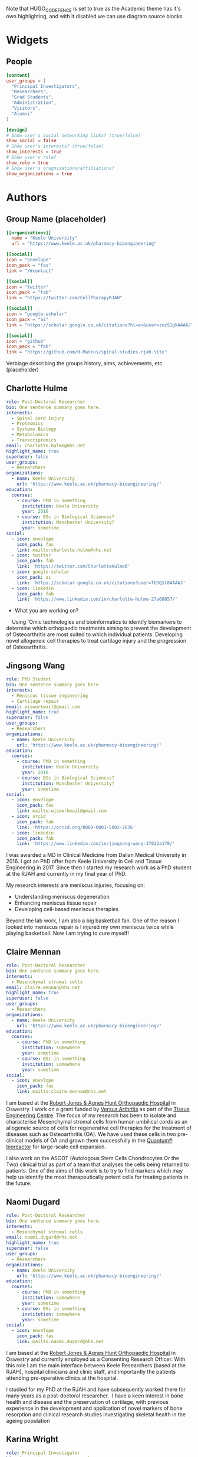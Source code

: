 #+CREATOR: Emacs 26.3 (Org mode 9.1.9 + ox-hugo)
#+HUGO_BASE_DIR: ../
#+HUGO_CODE_FENCE: true
#+hugo_weight: auto

Note that HUGO_CODE_FENCE is set to true as the Academic theme has it's own highlighting, and with it disabled we can use diagram source blocks

* Widgets
** People
:PROPERTIES:
:export_hugo_section: people
:EXPORT_FILE_NAME: people
:EXPORT_HUGO_CUSTOM_FRONT_MATTER: :widget people :headless true :active true :weight 20
:END:

#+begin_src toml :front_matter_extra t
[content]
user_groups = [
  "Principal Investigators",
  "Researchers",
  "Grad Students",
  "Administration",
  "Visitors",
  "Alumni"
]

[design]
# Show user's social networking links? (true/false)
show_social = false
# Show user's interests? (true/false)
show_interests = true
# Show user's role?
show_role = true
# Show user's oragnizations/affiliations?
show_organizations = true
#+end_src

* Authors
** Group Name (placeholder)
:PROPERTIES:
:EXPORT_HUGO_SECTION: authors/group
:EXPORT_FILE_NAME: index
:EXPORT_HUGO_CUSTOM_FRONT_MATTER: :superuser false :role "Solve OA? (placeholder)" :user_groups '(NA)
:END:

#+begin_src toml :front_matter_extra t
[[organizations]]
  name = "Keele University"
  url = "https://www.keele.ac.uk/pharmacy-bioengineering"

[[social]]
icon = "envelope"
icon_pack = "fas"
link = "/#contact"

[[social]]
icon = "twitter"
icon_pack = "fab"
link = "https://twitter.com/CellTherapyRJAH"

[[social]]
icon = "google-scholar"
icon_pack = "ai"
link = "https://scholar.google.co.uk/citations?hl=en&user=zozS1gkAAAAJ"

[[social]]
icon = "github"
icon_pack = "fab"
link = "https://github.com/H-Mateus/spinal-studies-rjah-site"
#+end_src

Verbiage describing the groups history, aims, achievements, etc (placeholder)
** Charlotte Hulme
:PROPERTIES:
:EXPORT_HUGO_SECTION: authors/charlotte_hulme
:EXPORT_FILE_NAME: _index
:EXPORT_AUTHOR: nil
:EXPORT_HUGO_FRONT_MATTER_FORMAT: yaml
:END:

#+begin_src yaml :front_matter_extra t
role: Post-Doctoral Researcher
bio: One sentence summary goes here.
interests:
  - Spinal cord injury
  - Proteomics
  - Systems Biology
  - Metabolomics
  - Transcriptomics
email: charlotte.hulme@nhs.net
highlight_name: true
superuser: false
user_groups:
  - Researchers
organizations:
  - name: Keele University
    url: 'https://www.keele.ac.uk/pharmacy-bioengineering/'
education:
  courses:
    - course: PhD in something
      institution: Keele University
      year: 2016
    - course: BSc in Biological Sciences?
      institution: Manchester University?
      year: sometime
social:
  - icon: envelope
    icon_pack: fas
    link: mailto:charlotte.hulme@nhs.net
  - icon: twitter
    icon_pack: fab
    link: 'https://twitter.com/CharlotteHulme6'
  - icon: google-scholar
    icon_pack: ai
    link: 'https://scholar.google.co.uk/citations?user=TU3Q1l8AAAAJ'
  - icon: linkedin
    icon_pack: fab
    link: 'https://www.linkedin.com/in/charlotte-hulme-27a08857/'
#+end_src

- What you are working on?
    Using 'Omic technologies and bioinformatics to identify biomarkers to determine which orthopaedic treatments aiming to prevent the development of Osteoarthritis are most suited to which individual patients. Developing novel allogeneic cell therapies to treat cartilage injury and the progression of Osteoarthritis.

** Jingsong Wang
:PROPERTIES:
:EXPORT_HUGO_SECTION: authors/jingsong_wang
:EXPORT_FILE_NAME: _index
:EXPORT_AUTHOR: nil
:EXPORT_HUGO_FRONT_MATTER_FORMAT: yaml
:END:

#+begin_src yaml :front_matter_extra t
role: PhD Student
bio: One sentence summary goes here.
interests:
  - Meniscus tissue engineering
  - Cartilage repair
email: wjsworkmail@gmail.com
highlight_name: true
superuser: false
user_groups:
  - Researchers
organizations:
  - name: Keele University
    url: 'https://www.keele.ac.uk/pharmacy-bioengineering/'
education:
  courses:
    - course: PhD in something
      institution: Keele University
      year: 2016
    - course: BSc in Biological Sciences?
      institution: Manchester University?
      year: sometime
social:
  - icon: envelope
    icon_pack: fas
    link: mailto:wjsworkmail@gmail.com
  - icon: orcid 
    icon_pack: fab
    link: 'https://orcid.org/0000-0001-5002-2636'
  - icon: linkedin
    icon_pack: fab
    link: 'https://www.linkedin.com/in/jingsong-wang-37822a178/'
#+end_src

I was awarded a MD in Clinical Medicine from Dalian Medical University in 2016.
I got an PhD offer from Keele University in Cell and Tissue Engineering in 2017.
Since then I started my research work as a PhD student at the RJAH and currently in my final year of PhD.

My research interests are meniscus injuries, focusing on:​
- Understanding meniscus degeneration​
- Enhancing meniscus tissue repair​
- Developing cell-based meniscus therapies

Beyond the lab work, I am also a big basketball fan.
One of the reason I looked into meniscus repair is I injured my own meniscus twice while playing basketball.
Now I am trying to cure myself!​

** Claire Mennan
:PROPERTIES:
:EXPORT_HUGO_SECTION: authors/claire_mennan
:EXPORT_FILE_NAME: _index
:EXPORT_AUTHOR: nil
:EXPORT_HUGO_FRONT_MATTER_FORMAT: yaml
:END:

#+begin_src yaml :front_matter_extra t
role: Post-Doctoral Researcher
bio: One sentence summary goes here.
interests:
  - Mesenchymal stromal cells
email: claire.mennan@nhs.net
highlight_name: true
superuser: false
user_groups:
  - Researchers
organizations:
  - name: Keele University
    url: 'https://www.keele.ac.uk/pharmacy-bioengineering/'
education:
  courses:
    - course: PhD in something
      institution: somewhere
      year: sometime
    - course: BSc in something
      institution: somewhere
      year: sometime
social:
  - icon: envelope
    icon_pack: fas
    link: mailto:claire.mennan@nhs.net
#+end_src
I am based at the [[https://www.rjah.nhs.uk/][Robert Jones & Agnes Hunt Orthopaedic Hospital]] in Oswestry.  I work on a grant funded by [[https://www.versusarthritis.org/][Versus Arthritis]] as part of the [[http://arthritistissueengineering.org.uk][Tissue Engineering Centre]]. The focus of my research has been to isolate and characterise Mesenchymal stromal cells from human umbilical cords as an allogeneic source of cells for regenerative cell therapies for the treatment of diseases such as Osteoarthritis (OA).  We have used these cells in two pre-clinical models of OA and grown them successfully in the [[https://www.terumobct.com/quantum][Quantum® bioreactor]] for large-scale cell expansion.

I also work on the ASCOT (Autologous Stem Cells Chondrocytes Or the Two) clinical trial as part of a team that analyses the cells being returned to patients.  One of the aims of this work is to try to find markers which may help us identify the most therapeutically potent cells for treating patients in the future.

** Naomi Dugard
:PROPERTIES:
:EXPORT_HUGO_SECTION: authors/naomi_dugard
:EXPORT_FILE_NAME: _index
:EXPORT_AUTHOR: nil
:EXPORT_HUGO_FRONT_MATTER_FORMAT: yaml
:END:

#+begin_src yaml :front_matter_extra t
role: Post-Doctoral Researcher
bio: One sentence summary goes here.
interests:
  - Mesenchymal stromal cells
email: naomi.dugard@nhs.net
highlight_name: true
superuser: false
user_groups:
  - Researchers
organizations:
  - name: Keele University
    url: 'https://www.keele.ac.uk/pharmacy-bioengineering/'
education:
  courses:
    - course: PhD in something
      institution: somewhere
      year: sometime
    - course: BSc in something
      institution: somewhere
      year: sometime
social:
  - icon: envelope
    icon_pack: fas
    link: mailto:naomi.dugard@nhs.net
#+end_src

I am based at the [[https://www.rjah.nhs.uk/][Robert Jones & Agnes Hunt Orthopaedic Hospital]] in Oswestry and currently employed as a Consenting Research Officer.
With this role I am the main interface between Keele Researchers (based at the RJAH), hospital clinicians and clinic staff, and importantly the patients attending pre-operative clinics at the hospital.

I studied for my PhD at the RJAH and have subsequently worked there for many years as a post-doctoral researcher.  I have a keen interest in bone health and disease and the preservation of cartilage, with previous experience in the development and application of novel markers of bone resorption and clinical research studies investigating skeletal health in the ageing population

** Karina Wright
:PROPERTIES:
:EXPORT_HUGO_SECTION: authors/karina_wright
:EXPORT_FILE_NAME: _index
:EXPORT_AUTHOR: nil
:EXPORT_HUGO_FRONT_MATTER_FORMAT: yaml
:END:

#+begin_src yaml :front_matter_extra t
role: Principal Investigator
bio: One sentence summary goes here.
interests:
  - Mesenchymal stromal cells
email: karina.wright1@nhs.net
highlight_name: true
superuser: false
user_groups:
  - Principal Investigators
organizations:
  - name: Keele University
    url: 'https://www.keele.ac.uk/pharmacy-bioengineering/'
education:
  courses:
    - course: PhD in something
      institution: somewhere
      year: sometime
    - course: BSc in something
      institution: somewhere
      year: sometime
social:
  - icon: envelope
    icon_pack: fas
    link: mailto:karina.wright1@nhs.net
#+end_src

- What you are working on
Identifying, qualifying and validating diagnostic, prognostic and predictive biomarkers for orthopaedic and spinal cord injured patients.
Assessing and optimising existing Advanced Therapy Medicinal Products (ATMPs) for the treatment of cartilage, bone and skin injury and degeneration. Developing and testing new ATMPs for the same conditions.

- Areas of interest/collaborations
Techniques employed include:
+ Proteomics, bioinformatics, biochemical single and multi-plex techniques and mathematical modelling (biomarker discovery and validation).
+ RNA sequencing, proteomics, flow cytometry, live cell imaging, up-scale manufacturing techniques utilising commercial bioreactors (current and future ATMP assessments and development).

** Oksana Kehoe
:PROPERTIES:
:EXPORT_HUGO_SECTION: authors/oksana_kehoe
:EXPORT_FILE_NAME: _index
:EXPORT_AUTHOR: nil
:EXPORT_HUGO_FRONT_MATTER_FORMAT: yaml
:END:

#+begin_src yaml :front_matter_extra t
role: Principal Investigator
bio: One sentence summary goes here.
interests:
  - Mesenchymal stromal cells
email: oksana.kehoe@nhs.net
highlight_name: true
superuser: false
user_groups:
  - Principal Investigators
organizations:
  - name: Keele University
    url: 'https://www.keele.ac.uk/pharmacy-bioengineering/'
education:
  courses:
    - course: PhD in something
      institution: somewhere
      year: sometime
    - course: BSc in something
      institution: somewhere
      year: sometime
social:
  - icon: envelope
    icon_pack: fas
    link: mailto:oksana.kehoe@nhs.net
#+end_src

The Rheumatology Research lab is based at the [[https://www.rjah.nhs.uk/][RJAH Orthopaedic Hospital]], Oswestry as part of the ISTM Regenerative Medicine theme. The combined clinical and research excellence in Oswestry has contributed extensively to the current knowledge of mechanisms and therapy treatments for arthritis.

*** Research:
The research within our laboratory is focused on understanding *mechanisms of rheumatoid arthritis progression and possible treatments* including mesenchymal stem cells (MSCs), mesenchymal stem cell conditioned medium and mesenchymal stem cell-derived extracellular vesicles. We also try to find out how stem cells can be “encouraged” to perform better in aging and in disease such as arthritis. In our research we use many approaches, from cell biology, to biochemistry, molecular biology and animal models. 
*** Current active projects
    1. *Mesenchymal stem cell-derived extracellular vesicles as therapeutic agents in arthritis*

       MSCs function predominantly through paracrine mechanisms, via growth factors, cytokines, chemokines and bioactive, membrane-bound extracellular vesicles (EVs) found in mesenchymal stem cell conditioned medium. We are pursuing simultaneous characterisation of EVs derived from human MSCs cultured in different conditions to determine the impact of culture conditions upon the molecular composition of EVs. We are using pre-clinical and clinical samples to test the anti-inflammatory and immunomodulatory properties of EVs.

    2. *Uncovering the role of heparan sulphate proteoglycans in extracellular vesicle biogenesis: potential tools for improved therapies*

       In collaboration with Dr Cathy Merry, Nottingham University we propose that EVs may be optimised for regenerative medicine therapies by controlling the cargo incorporated and efficiency of EV production, through manipulating EV biogenesis mechanisms. One such mechanism involves a family of proteoglycans called syndecans. Here we aim to develop a method of exosome optimisation through specific alterations to the syndecan structures on MSC surfaces.

    3. *The in vitro effect of syndecan-3 gene knockout on bone marrow derived mesenchymal stem cells’ properties*

       Inflammation is a central feature of rheumatoid arthritis that affects around 1% of the population and can result in disability and morbidity. The immunomodulatory effects of bone marrow derived mesenchymal stem cells has been widely studied and the recent observations that syndecan-3 (SDC3) is selectively pro-inflammatory in the joint led us to hypothesise that SDC3 might play an important role in MSCs biology. Syndecans are heparan sulphate proteoglycans expressed by endothelial cells of blood vessels and play a role in trafficking of inflammatory cells in an arthritis model.

** Sally Roberts
:PROPERTIES:
:EXPORT_HUGO_SECTION: authors/sally_roberts
:EXPORT_FILE_NAME: _index
:EXPORT_AUTHOR: nil
:EXPORT_HUGO_FRONT_MATTER_FORMAT: yaml
:END:

#+begin_src yaml :front_matter_extra t
role: Principal Investigator
bio: One sentence summary goes here.
interests:
  - Mesenchymal stromal cells
email: Sally.roberts4@nhs.net
highlight_name: true
superuser: false
user_groups:
  - Principal Investigators
organizations:
  - name: Keele University
    url: 'https://www.keele.ac.uk/pharmacy-bioengineering/'
education:
  courses:
    - course: PhD in something
      institution: somewhere
      year: sometime
    - course: BSc in something
      institution: somewhere
      year: sometime
social:
  - icon: envelope
    icon_pack: fas
    link: mailto:Sally.roberts4@nhs.net
#+end_src

- What you are working on?
I started work here doing my PhD on Articular Cartilage and its role in Osteoarthritis and have come full circle to mostly working on that again now! I currently spend most time working with people doing studies with others related to cell therapy for cartilage repair eg Autologous Chondrocyte Implantation and developing other approaches for the future.

- Areas of interest/collaborations
Previously worked extensively on the spine, intervertebral discs and back pain, particularly the basic science (cell biology, matrix components and organisation) of the disc in health and disease.

** Timothy Hopkins
:PROPERTIES:
:EXPORT_HUGO_SECTION: authors/timothy_hopkins
:EXPORT_FILE_NAME: _index
:EXPORT_AUTHOR: nil
:EXPORT_HUGO_FRONT_MATTER_FORMAT: yaml
:END:

#+begin_src yaml :front_matter_extra t
role: Post-Doctoral Researcher
bio: One sentence summary goes here.
interests:
  - Mesenchymal stromal cells
email: t.hopkins@keele.ac.uk
highlight_name: true
superuser: false
user_groups:
  - Researchers
organizations:
  - name: Keele University
    url: 'https://www.keele.ac.uk/pharmacy-bioengineering/'
education:
  courses:
    - course: PhD in something
      institution: somewhere
      year: sometime
    - course: BSc in something
      institution: somewhere
      year: sometime
social:
  - icon: envelope
    icon_pack: fas
    link: mailto:t.hopkins@keele.ac.uk
#+end_src

My research interests lie in the study, both in the laboratory and the clinic, of factors that affect the function of the knee over the lifetime of a patient.

In the laboratory I am investigating the effect of subchondral bone health on the health of the articular cartilage in the knee. This involves the isolation and characterisation of various primary cell types from the subchondral bone and cartilage of tissue donated following total knee replacement. Subsequently, the characterised populations are employed in a co-culture model to investigate the effect of subchondral bone cells from regions of the joint with and without pathological changes (visible macroscopically and using imaging modalities) on the extracellular matrix forming capabilities of the patient-matched chondrocytes.

Clinically, I am interested in the relationship between activity levels and knee function, and the part played by psychosocial factors in this relationship. We have carried out an initial analysis of activity, knee function and psychosocial data that was previously collected as part of an on-going cell therapy clinical trial. It was discovered that the relationship between activity levels and knee function varies between individuals, with some patients demonstrating a positive relationship, and others a negative one. Moreover, we found that some of this patient-to-patient variation can be explained by the patient’s positive and negative outlook scores. We are now in the process of applying for ethical approval to carry out a more robust study of these factors using wearable technology to provide an objective measure of activity levels.

** Mairead Hyland
:PROPERTIES:
:EXPORT_HUGO_SECTION: authors/mairead_hyland
:EXPORT_FILE_NAME: _index
:EXPORT_AUTHOR: nil
:EXPORT_HUGO_FRONT_MATTER_FORMAT: yaml
:END:

#+begin_src yaml :front_matter_extra t
role: PhD Student
bio: One sentence summary goes here.
interests:
  - Extracellular vesicles
  - Mesenchymal Stem Cells
  - Rheumatoid Arthritis
email: m.hyland@keele.ac.uk
highlight_name: true
superuser: false
user_groups:
  - Researchers
organizations:
  - name: Keele University
    url: 'https://www.keele.ac.uk/pharmacy-bioengineering/'
education:
  courses:
    - course: PhD in something
      institution: somewhere
      year: sometime
    - course: BSc in something
      institution: somewhere
      year: sometime
social:
  - icon: envelope
    icon_pack: fas
    link: mailto:m.hyland@keele.ac.uk
#+end_src

I am a 2nd year PhD student based at [[https://www.rjah.nhs.uk/][RJAH, Oswestry]].
My research involves studying the immunomodulatory potential of extracellular vesicles derived from umbilical cord mesenchymal stem cells.
My aim is to study the characteristics of these extracelullar vesicles and see if they have anti-inflammatory properties for the treatment of Rheumatoid Arthritis.

I am collaborating with some researchers from the University of Cardiff to analyse the cargo of my extracellular vesicles and their isolation.

** John Garcia
:PROPERTIES:
:EXPORT_HUGO_SECTION: authors/john_garcia
:EXPORT_FILE_NAME: _index
:EXPORT_AUTHOR: nil
:EXPORT_HUGO_FRONT_MATTER_FORMAT: yaml
:END:

#+begin_src yaml :front_matter_extra t
role: Post-Doctoral Researcher
bio: One sentence summary goes here.
interests:
  - Mesenchymal stromal cells
  - Osteoarthritis
  - Inflammation
  - Macrophages
  - Cartilage Repair 
email: john.garcia@nhs.net
highlight_name: true
superuser: false
user_groups:
  - Alumni
organizations:
  - name: NHS Blood and Transplant
    url: 'https://www.nhsbt.nhs.uk/'
education:
  courses:
    - course: PhD in Bioengineering
      institution: Keele University
      year: 2016
    - course: MSc in Tissue Engineering 
      institution: Keele University
      year: 2013
social:
  - icon: envelope
    icon_pack: fas
    link: mailto:john.garcia@nhs.net
  - icon: linkedin
    icon_pack: fab
    link: 'https://www.linkedin.com/in/john-garcia-594a1865/'
  - icon: twitter
    icon_pack: fab
    link: 'https://twitter.com/J_kgarcia'
#+end_src

My research is based at the [[https://www.rjah.nhs.uk/][Robert Jones and Agnes Hunt Orthopaedic Hospital in Oswestry]] and focused on understanding the role of inflammation in the pathophysiology of Osteoarthritis (OA).
This work is in an attempt to harness specific features of the immune system to help drive tissue regeneration in damaged human articular joints.

Special attention is given to macrophages due to their ability to switch between multiple phenotypes, one of which helps promote an anti-inflammatory and pro-regenerative microenvironment.
My other research interests include understanding the natural healing of articular cartilage and the large-scale production of cells for allogenic cartilage cell therapies.

** Rebecca Davies
:PROPERTIES:
:EXPORT_HUGO_SECTION: authors/rebecca_davies
:EXPORT_FILE_NAME: _index
:EXPORT_AUTHOR: nil
:EXPORT_HUGO_FRONT_MATTER_FORMAT: yaml
:END:

#+begin_src yaml :front_matter_extra t
role: PhD Student
bio: A PhD Student at Keele University, interested in MSC-derived extracellular vesicles.
interests:
  - Mesenchymal Stem Cells (MSCs)
  - Extracellular Vesicles (EVs)
  - Rheumatoid Arthritis
  - Inflammation
email: r.l.davies@keele.ac.uk
highlight_name: true
superuser: false
user_groups:
  - Researchers
organizations:
  - name: Keele University
    url: 'https://www.keele.ac.uk/pharmacy-bioengineering/'
education:
  courses:
    - course: PhD in Regenerative Medicine
      institution: Keele University
      year: 2018-2023
    - course: BSc in Biomedical Science
      institution: University of Sheffield
      year: 2014-2017
social:
  - icon: envelope
    icon_pack: fas
    link: mailto:r.l.davies@keele.ac.uk
  - icon: linkedin
    icon_pack: fab
    link: 'www.linkedin.com/in/rebecca-davies-17383a116'
#+end_src

I am a 2nd year PhD student in the Rheumatology Research department based at RJAH, Oswestry. My research centres around umbilical cord mesenchymal stem cell (UC-MSC) derived extracellular vesicles (EVs), with a particular focus on their anti-inflammatory properties. This work will comprise of three main research objectives: 
1.	The isolation and characterisation of UC-MSC EVs, to allow comparison between donors, to determine if MSC variability is reflected in their EV population, possibly contributing to minimal criteria for their clinical application.
2.	Development towards an allogeneic strategy of EV production by pooling UC-MSC donors, to explore their cellular properties and detect potential immunogenic responses.
3.	Achieve the large-scale production of allogeneic EVs from pooled UC-MSC donors, using the Quantum cell expansion system, and determine their therapeutic efficacy using T-cells isolated from patients with rheumatoid arthritis.
   
Previously, I graduated from the University of Sheffield after completing a BSc in Biomedical Science. Following this, I was accepted on to a DTC programme in Regenerative Medicine, allowing me to undertake research projects such as ‘the generation of a polymer brush of different lengths and densities to characterise the behaviour of SYSY-5Y cells’ and ‘the characterisation of collagen VI from osteoarthritic-sourced cartilage and the effect of its addition on chondrocytes’, which ultimately led me to my PhD project being undertaken today.

** Mike Williams
:PROPERTIES:
:EXPORT_HUGO_SECTION: authors/mike_williams
:EXPORT_FILE_NAME: _index
:EXPORT_AUTHOR: nil
:EXPORT_HUGO_FRONT_MATTER_FORMAT: yaml
:END:

#+begin_src yaml :front_matter_extra t
role: Data Analyst
bio: One sentence summary goes here.
interests:
  - Mesenchymal stromal cells
email: mike.williams17@nhs.net
highlight_name: true
superuser: false
user_groups:
  - Researchers
organizations:
  - name: Keele University
    url: 'https://www.keele.ac.uk/pharmacy-bioengineering/'
education:
  courses:
    - course: PhD in something
      institution: somewhere
      year: sometime
    - course: BSc in something
      institution: somewhere
      year: sometime
social:
  - icon: envelope
    icon_pack: fas
    link: mailto:mike.williams17@nhs.net
#+end_src

Reporting to Prof Sally Roberts, I am responsible for the maintenance and development of the OsCell Research Database and for the extraction, manipulation and presentation of data to the research team as required. I also carry out other ad hoc data analysis work, and input of patient data related to the ASCOT and REACT studies.

** Lauren Tierney
:PROPERTIES:
:EXPORT_HUGO_SECTION: authors/lauren_tierney
:EXPORT_FILE_NAME: _index
:EXPORT_AUTHOR: nil
:EXPORT_HUGO_FRONT_MATTER_FORMAT: yaml
:END:

#+begin_src yaml :front_matter_extra t
role: PhD Student
bio: One sentence summary goes here.
interests:
  - Mesenchymal stromal cells
email: mike.williams17@nhs.net
highlight_name: true
superuser: false
user_groups:
  - Researchers
organizations:
  - name: Keele University
    url: 'https://www.keele.ac.uk/pharmacy-bioengineering/'
education:
  courses:
    - course: PhD in something
      institution: somewhere
      year: sometime
    - course: BSc in something
      institution: somewhere
      year: sometime
social:
  - icon: envelope
    icon_pack: fas
    link: mailto:mike.williams17@nhs.net
#+end_src

I am a PhD student working at both Keele University and [[https://www.rjah.nhs.uk/][The Robert hunt and Agnes Jones Orthopaedic hospital in Oswestry]].

PhD project: Transcriptome analysis of stem cell and chondrocyte therapies.

I commenced work on this project in January 2019. During the course of this research project I will be investigating the transcriptome profiles (generated via RNA sequencing technologies) of the cells used in the autologous stem cell, chondrocyte or the two (ASCOT) clinical trial. From there, differential gene expression analysis will be performed in order to identify whether there is an association between gene expression profiles and trial outcome measures, and if so, examine the possible biological pathways involved.

Prior to starting this PhD, I obtained a BSc in Biomedical Science from Keele University and was employed at a Genetic Toxicology contract research organisation during and after finishing my degree. Previous to that, I completed a modern apprenticeship at AstraZeneca Pharmaceuticals working within Genetic Toxicology, Hepatic Toxicology and Cardiac Toxicology departments.

* Links
- Some useful resources
  + [[https://github.com/wowchemy/starter-research-group][Example site with academic theme]] 
  + [[https://wowchemy.com/templates/][Academic theme site]] 

* Projects
** Example project
:PROPERTIES:
:EXPORT_HUGO_SECTION: project/example
:EXPORT_FILE_NAME: index
:EXPORT_AUTHOR: nil
:EXPORT_HUGO_FRONT_MATTER_FORMAT: yaml
:END:

#+begin_src yaml :front_matter_extra t
title: Example Project
summary: An example of using the in-built project page.
tags:
- Autologous Chondrocyte Implantation
date: "2016-04-27T00:00:00Z"

# Optional external URL for project (replaces project detail page).
external_link: ""

image:
  caption: Photo by rawpixel on Unsplash
  focal_point: Smart

links:
- icon: twitter
  icon_pack: fab
  name: Follow
  url: https://twitter.com/georgecushen
url_code: ""
url_pdf: ""
url_slides: ""
url_video: ""

# Slides (optional).
#   Associate this project with Markdown slides.
#   Simply enter your slide deck's filename without extension.
#   E.g. `slides = "example-slides"` references `content/slides/example-slides.md`.
#   Otherwise, set `slides = ""`.
slides: ""
#+end_src

Verbiage about the project goes here.

* Posts 
Note: categories are set with tags preceded by =@=, so =:@Emacs:= will give a post the "Emacs" category
** Org-mode basics :@Guides:orgmode:tutorials:emacs:
:PROPERTIES:
:EXPORT_HUGO_SECTION: post/org_mode_basics_2020-12-03
:EXPORT_FILE_NAME: index
:EXPORT_DATE: 2020-12-03
:EXPORT_HUGO_CUSTOM_FRONT_MATTER: :summary "Brief introduction to org-mode formatting" :math true :diagram true
:END:

#+begin_src toml :front_matter_extra t
[image]
placement = 3
caption = "Image credit: [**orgmode.org**](https://orgmode.org/)"
#+end_src

This is a brief introduction to formatting in [[https://orgmode.org/][org-mode]] made mostly to help my dear colleagues with writing content for the site

*** Why org-mode?
This website uses a single [[https://orgmode.org/][org-mode]] file to manage most of the content.
Org-mode is an example of a [[https://en.wikipedia.org/wiki/Markup_language][markup language]], which means the text formating is described in the text itself.
This is in contrast to a "[[https://en.wikipedia.org/wiki/WYSIWYG][what you see is what you get]]" system where the formatting information is hidden from the user and stored in the file data somehow, as Microsoft Word does with it's proprietary file formats.

There are several advantages to using plain text.
Perhaps the most important of which is transportability and reproducibility.
You can't view or edit a .doc file without special software (which you often have to pay for), whereas plain text files can be viewed an edited on any computer, regardless of operating system, and with thousands of text editors to choose from.

The only real disadvantage to markup languages is that you have to learn their syntax.
This is only really an issue for some languages though, [[https://en.wikipedia.org/wiki/HTML#:~:text=Hypertext%20Markup%20Language%20(HTML)%20is,scripting%20languages%20such%20as%20JavaScript.][html]] (the language website are written in) is fairly complicated and fiddly, but languages like [[https://en.wikipedia.org/wiki/Markdown#:~:text=Markdown%20is%20a%20lightweight%20markup,Markdown][markdown]] and org-mode were made to be simple and easy to learn.
And this post is going to demonstrate the basics, so read on!

Plus, with a bit of magic from [[https://pandoc.org/][pandoc]] you can convert pretty much any markup language to any other markup language.
This lets us do things like export a markdown file to a really nice pdf, or html document!


**** A note on working with org-mode files
Org-mode is made to be used with the wonderful [[https://www.gnu.org/software/emacs/][Emacs]], which sells itself as an extensible text editor, but it's really just an elisp interpreter geared towards text editing.
Emacs makes working with org-mode files a joy, though it has a bit of a learning curve itself.
There are plenty of great [[https://www.gnu.org/software/emacs/tour/][guides]] and [[https://www.youtube.com/watch?v=49kBWM3RQQ8&list=PL9KxKa8NpFxIcNQa9js7dQQIHc81b0-Xg][videos]] for getting to grips with emacs, but you can of course use whatever plain text editor you like!

*** Formatting
For example, if you would like *bold text*, you simply wrap the text with * like so: =*bold*=
similarly, we can have

#+CAPTION: If you're wondering how I'm able to show the formatting without it rendering have a look at this .org file on the [[https://github.com/H-Mateus/spinal-studies-rjah-site/blob/master/content-org/all-posts.org][git repository]] 
| Rendered text    | Raw text           |
|------------------+--------------------|
| /italics/        | =/italics/=        |
| =monospace=      | ==monospace==      |
| ~code~           | =~code~=           |
| +strike-through+ | =+strike-through+= |
| _underlined_     | =_underlined_=     |

If you want a footnote [fn:: org-mode sure is neat!] use =[fn:: footnote text goes here]=.
It even comes with a helpful return link!

*** Headings and lists
For headings org-mode uses *:
- =* Level one header=
- =** Level two header=
- =*** Level three header=

and so on. Org-mode will automatically scale the text to the size of the level of the header.

For bullet point lists use =-= or =+= or numbers =1.=
The following:
- using =-=
=- item 1= \\
=- item 2=
- using =+=
=+ item 1= \\
=+ item 2=
- using numbers
=1. numbered list 1= \\
=2. numbered list 2=

Renders to:
1. using =-=
   + item 1
   + item 2

2. using =+=
   + item 1
   + item 2
3. using numbers
   a. numbered list 1
   b. numbered list 2

*** Links and images
To insert [[https://en.wikipedia.org/wiki/Hyperlink][links]] use square brackets like so: =[[link_address_goes_here][text_goes_here]]=
The link in the previous sentence looks like this:
=[[https://en.wikipedia.org/wiki/Hyperlink][links]]=

To insert images we do the same, but the link has to point to an image in the static/images directory of the site
So =[[/images/red_panda.jpg]]=
Results in the following image being embedded

#+CAPTION: I know the feeling panda...
[[/images/red_panda.jpg]]

And if you're wondering about the captions, just add header on the line above whatever you want caption:

=#+CAPTION: caption text goes here= \\
=thing you want a caption on goes here(normally an image or table)=

*** Symbols and equations
For things like Greek letters just type the letter after a \ like so:
| \alpha   | =\alpha= |
| \beta   | =\beta=  |
| \gamma   | =\gamma= |
| \pm | =\pm=    |
| \ge   | =\ge=      |
| \neq   | =\neq=      |

For more complex equations we can use [[https://en.wikibooks.org/wiki/LaTeX/Mathematics][latex math]] syntax and wrap in single =$= for inline equations, and double =$$= for equation blocks.
So =$a=+\sqrt{2}$= renders to $a=+\sqrt{2}$.

And =$$P\left(A=2\middle|\frac{A^2}{B}>4\right)$$= renders to

$$P\left(A=2\middle|\frac{A^2}{B}>4\right)$$

We can also wrap in =\(= and close with =\)= for inline and =\[= =\]= for blocks to produce the same effect

*** Code and foldable blocks 
So there's this awesome package called [[https://orgmode.org/worg/org-contrib/babel/][org-babel]] that let you include code from pretty much any widely used language in org-mode files.
I won't go into depth on org-babel here as there's a lot to it, but I'll use it to demonstrate folding blocks (click on the line bellow with the triangle to expand or collapse the block)

#+begin_details

#+begin_summary
A little R code
#+end_summary

#+begin_src R
## notice we get nice code highlighting to boot
head(mtcars)

for(i in 1:3){
print("code")}
#+end_src

#+end_details

So there are three parts here:

=#+begin_details= \\
=#+begin_summary= \\
=A little R code= \\
=#+end_summary= \\
=#+begin_src= \\
=## notice we get nice code highlighting to boot= \\
=head(mtcars)= \\
=for(i in 1:3){= \\
=print("code")}= \\
=#+end_src= \\
=#+end_details= \\

The whole thing is wrapped in the =begin_details= block, the text next the triangle is defined in the =begin_summary=, and the code is in the =begin_src= block.
Note that each block must be closed, and that code doesn't have to be run, the output with be produced during export

*** Diagrams

An example *flowchart*:

#+begin_example
#+begin_src mermaid
graph TD
A[Hard] -->|Text| B(Round)
B --> C{Decision}
C -->|One| D[Result 1]
C -->|Two| E[Result 2]
#+end_src
#+end_example

renders as

#+begin_src mermaid
graph TD
A[Hard] -->|Text| B(Round)
B --> C{Decision}
C -->|One| D[Result 1]
C -->|Two| E[Result 2]
#+end_src

An example *sequence diagram*:

#+begin_example
#+begin_src mermaid
sequenceDiagram
Alice->>John: Hello John, how are you?
loop Healthcheck
    John->>John: Fight against hypochondria
end
Note right of John: Rational thoughts!
John-->>Alice: Great!
John->>Bob: How about you?
Bob-->>John: Jolly good!
#+end_src
#+end_example

renders as 

#+begin_src mermaid
sequenceDiagram
Alice->>John: Hello John, how are you?
loop Healthcheck
    John->>John: Fight against hypochondria
end
Note right of John: Rational thoughts!
John-->>Alice: Great!
John->>Bob: How about you?
Bob-->>John: Jolly good!
#+end_src

An example *Gnatt diagram*

#+begin_example
#+begin_src mermaid
gantt
section Section
Completed :done,    des1, 2014-01-06,2014-01-08
Active        :active,  des2, 2014-01-07, 3d
Parallel 1   :         des3, after des1, 1d
Parallel 2   :         des4, after des1, 1d
Parallel 3   :         des5, after des3, 1d
Parallel 4   :         des6, after des4, 1d
#+end_src
#+end_example

renders as

#+begin_src mermaid
gantt
section Section
Completed :done,    des1, 2014-01-06,2014-01-08
Active        :active,  des2, 2014-01-07, 3d
Parallel 1   :         des3, after des1, 1d
Parallel 2   :         des4, after des1, 1d
Parallel 3   :         des5, after des3, 1d
Parallel 4   :         des6, after des4, 1d
#+end_src

An example *class diagram*:

#+begin_example
#+begin_src mermaid
    classDiagram
    Class01 <|-- AveryLongClass : Cool
    <<interface>> Class01
    Class09 --> C2 : Where am i?
    Class09 --* C3
    Class09 --|> Class07
    Class07 : equals()
    Class07 : Object[] elementData
    Class01 : size()
    Class01 : int chimp
    Class01 : int gorilla
    class Class10 {
      <<service>>
      int id
      size()
    }
#+end_src
#+end_example

renders as

#+begin_src mermaid
    classDiagram
    Class01 <|-- AveryLongClass : Cool
    <<interface>> Class01
    Class09 --> C2 : Where am i?
    Class09 --* C3
    Class09 --|> Class07
    Class07 : equals()
    Class07 : Object[] elementData
    Class01 : size()
    Class01 : int chimp
    Class01 : int gorilla
    class Class10 {
      <<service>>
      int id
      size()
    }
    #+end_src
    
An example *state diagram*:

#+begin_example
#+begin_src mermaid
    stateDiagram
    [*] --> Still
    Still --> [*]
    Still --> Moving
    Moving --> Still
    Moving --> Crash
    Crash --> [*]
#+end_src
#+end_example

renders as

#+begin_src mermaid
    stateDiagram
    [*] --> Still
    Still --> [*]
    Still --> Moving
    Moving --> Still
    Moving --> Crash
    Crash --> [*]
    #+end_src
    
*** Todo lists

You can even write your todo lists in Academic too:

=- [X] Write math example= \\
=- [X] Write diagram example= \\ 
=- [ ] Do something else=

renders as

- [X] Write math example
- [X] Write diagram example
- [ ] Do something else

*** Tables

Represent your data in tables:

=| First Header | Second Header |= \\
=|--------------+---------------|= \\
=| Content Cell | Content Cell  |= \\
=| Content Cell | Content Cell  |= \\

renders as

| First Header | Second Header |
|--------------+---------------|
| Content Cell | Content Cell  |
| Content Cell | Content Cell  |

*** Callouts

Academic supports a [[https://sourcethemes.com/academic/docs/writing-markdown-latex/#alerts][shortcode for callouts]], also referred to as *asides*, *hints*, or *alerts*. By wrapping a paragraph in ={{%/* callout note */%}} ... {{%/* /callout */%}}=, it will render as an aside.

#+begin_src markdown
{{%/* callout note */%}}
A Markdown aside is useful for displaying notices, hints, or definitions to your readers.
{{%/* /callout */%}}
#+end_src

renders as

{{% callout note %}}
A Markdown aside is useful for displaying notices, hints, or definitions to your readers.
{{% /callout %}}

*** Spoilers

Add a spoiler to a page to reveal text, such as an answer to a question, after a button is clicked.

#+begin_src markdown
{{</* spoiler text="Click to view the spoiler" */>}}
You found me!
{{</* /spoiler */>}}
#+end_src

renders as

{{< spoiler text="Click to view the spoiler" >}} You found me! {{< /spoiler >}}

*** Icons

Academic enables you to use a wide range of [icons from _Font Awesome_ and _Academicons_](https://sourcethemes.com/academic/docs/page-builder/#icons) in addition to [emojis](https://sourcethemes.com/academic/docs/writing-markdown-latex/#emojis).

Here are some examples using the `icon` shortcode to render icons:

#+begin_src markdown
{{</* icon name="terminal" pack="fas" */>}} Terminal  
{{</* icon name="python" pack="fab" */>}} Python  
{{</* icon name="r-project" pack="fab" */>}} R
#+end_src

renders as

{{< icon name="terminal" pack="fas" >}} Terminal  
{{< icon name="python" pack="fab" >}} Python  
{{< icon name="r-project" pack="fab" >}} R

* Publications
Arguments for publication_types
- 0 = Uncategorised
- 1 = Conference paper
- 2 = Journal article 
- 3 = Preprint / working paper
- 4 = Report
- 5 = Book 
- 6 = Book section
- 7 = Thesis
- 8 = Patent
  
** Routinely measured haematological markers can help to predict AIS scores following spinal cord injury
:PROPERTIES:
:EXPORT_HUGO_SECTION: publication/sci_routine_modelling_2020-12-02
:EXPORT_FILE_NAME: index
:END:

#+begin_src toml :front_matter_extra t
authors = [
  "admin",
  "Paul Cool",
  "Charlotte Hulme",
  "Aheed Osman",
  "Joy Chowdhury",
  "Naveen Kumar",
  "Srinivasa Budithi",
  "Karina Wright"
]
date = 2020-07-23T15:53:28.000Z
doi = "10.1089/neu.2020.7144"
publishDate = 2020-07-27T15:53:28.000Z

# Publication type.
# Legend: 0 = Uncategorized; 1 = Conference paper; 2 = Journal article;
# 3 = Preprint / Working Paper; 4 = Report; 5 = Book; 6 = Book section;
# 7 = Thesis; 8 = Patent
publication_types = [ "2" ]

publication = "*Journal of Neurotrauma*"
publication_short = ""

abstract = "Neurological outcomes following spinal cord injury (SCI) are currently difficult to predict. Whilst the initial American Spinal Injury Association (ASIA) Impairment Scale (AIS) grade can give an estimate of outcome, the high remaining degree of uncertainty has stoked recent interest in biomarkers for SCI. This study aimed to assess the prognostic value of routinely measured blood biomarkers by developing prognostic models of AIS scores at discharge and 12-months post-injury. Routine blood and clinical data were collected from SCI patients (n=427) and blood measures that had been assessed in less than 50% of patients were excluded. Outcome neurology was obtained from AIS and Spinal cord independence measure III (SCIM-III) scores at discharge and 12-months post-injury, with motor (AIS) and sensory (AIS, touch and prick) abilities being assessed individually. Linear regression models with and without elastic net penalisation were created for all outcome measures. Blood measures associated with liver function such as alanine transaminase were found to add value to predictions of SCIM-III at discharge and 12-months post-injury. Furthermore, components of a total blood count including haemoglobin were found to add value to predictions of AIS motor and sensory scores at discharge and 12-month post-injury. These findings corroborate the results of our previous preliminary study and thus provide further evidence that routine blood measures can add prognostic value in SCI, and that markers of liver function are of particular interest."

# Summary. An optional shortened abstract.
summary = "A follow up to our [perliminary paper](https://www.liebertpub.com/doi/10.1089/neu.2019.6495) with a larger cohort"

tags = [ "Prognostic modelling", "Spinal cord injury" ]
categories = [ ]
featured = false


# Custom links (optional).
#   Uncomment and edit lines below to show custom links.
# links:
# - name: Follow
#   url: https://twitter.com
#   icon_pack: fab
#   icon: twitter
url_pdf = "https://www.liebertpub.com/doi/pdf/10.1089/neu.2020.7144"


# Associated Projects (optional).
#   Associate this publication with one or more of your projects.
#   Simply enter your project's folder or file name without extension.
#   E.g. `internal-project` references `content/project/internal-project/index.md`.
#   Otherwise, set `projects: []`.
projects = [ ]


# Slides (optional).
#   Associate this publication with Markdown slides.
#   Simply enter your slide deck's filename without extension.
#   E.g. `slides: "example"` references `content/slides/example/index.md`.
#   Otherwise, set `slides: ""`.
slides = ""

# Featured image
# To use, add an image named `featured.jpg/png` to your page's folder. 
# Focal points: Smart, Center, TopLeft, Top, TopRight, Left, Right, BottomLeft, Bottom, BottomRight.
[image]
caption = "Image credit: [**apparalyzed**](www.apparalyzed.com)"
focal_point = ""
preview_only = false
#+end_src
** A Preliminary Cohort Study Assessing Routine Blood Analyte Levels and Neurological Outcome Following Spinal Cord Injury
:PROPERTIES:
:EXPORT_HUGO_SECTION: publication/perlim_sci_routine_modelling_2020-12-02
:EXPORT_FILE_NAME: index
:END:

#+begin_src toml :front_matter_extra t
authors = [
  "admin",
  "Sharon Brown",
  "Charlotte Hulme",
  "Rachel Morris",
  "Anna Bennett",
  "Wai-Hung Tsang",
  "Aheed Osman",
  "Joy Chowdhury",
  "Naveen Kumar",
  "Karina Wright"
]
date = 2020-01-09T15:53:28.000Z
doi = "10.1089/neu.2019.6495"
publishDate = 2020-01-09T15:53:28.000Z
publication_types = [ "2" ]

publication = "*Journal of Neurotrauma*"
publication_short = ""

abstract = "There is increasing interest in the identification of biomarkers that could predict neurological outcome following a spinal cord injury (SCI). Although initial American Spinal Injury Association (ASIA) Impairment Scale (AIS) grade is a good indicator of neurological outcome, for the patient and clinicians, an element of uncertainty remains. This preliminary study aimed to assess the additive potential of routine blood analytes following Principal Component Analysis (PCA) to develop prognostic models for neurological outcome following spinal cord injury. Routine blood and clinical data were collected from SCI patients (n=82) and PCA used to reduce the number of blood analytes into related factors. Outcome neurology was obtained from AIS scores at 3- and 12-months post-injury, with Motor (AIS and Total including all myotomes) and Sensory (AIS, Touch and Pain) being assessed individually. Multiple regression models were created for all outcome measures. Blood analytes relating to 'liver function' and 'acute inflammation and liver function' factors were found to significantly increase prediction of neurological outcome at both 3 months (Touch, Pain and AIS Sensory) and at 1 year (Pain, R^2 increased by 0.025 and Total Motor, R^2 increased by 0.016). For some models 'liver function' and 'acute inflammation and liver function' factors were both significantly predictive with the greatest combined R^2 improvement of 0.043 occurring for 3m Pain prediction.  These preliminary findings support ongoing research into the use of routine blood analytes in the prediction of neurological outcome in SCI patients."

summary = "A preliminary investigation into the value of routine bloods for prognosis of spinal cord injury"

tags = [ "Prognostic modelling", "Spinal cord injury" ]
categories = [ ]
featured = false

url_pdf = "https://www.liebertpub.com/doi/pdf/10.1089/neu.2019.6495"

projects = [ ]

slides = ""

[image]
caption = "Image credit: [**Dolman Law Group**](https://www.dolmanlaw.com/st-petersburg-spinal-cord-injuries/)"
focal_point = ""
preview_only = false
#+end_src

** Combined Autologous Chondrocyte and Bone Marrow Mesenchymal Stromal Cell Implantation in the Knee: An 8-year Follow Up of Two First-In-Man Cases
:PROPERTIES:
:EXPORT_HUGO_SECTION: publication/aci_case_study_2021-02-01
:EXPORT_FILE_NAME: index
:END:

#+begin_src toml :front_matter_extra t
authors = [
  "Jingsong Wang",
  "Karina T Wright",
  "Jade Perry",
  "Bernhard Tins",
  "Timothy Hopkins",
  "Charlotte Hulme",
  "Helen S McCarthy",
  "Ashley Brown",
  "James B Richardson"
]
date = 2019-05-08T15:53:28.000Z
doi = "10.1177/0963689719845328"
publishDate = 2019-05-08T15:53:28.000Z

publication_types = [ "2" ]

publication = "*Cell Transplantation*"
publication_short = ""

abstract = "Autologous chondrocyte implantation (ACI) has been used to treat cartilage defects for >20 years, with promising clinical outcomes. Here, we report two first-in-man cases (patient A and B) treated with combined autologous chondrocyte and bone marrow mesenchymal stromal cell implantation (CACAMI), with 8-year follow up. Two patients with International Cartilage Repair Society (ICRS) grade III–IV cartilage lesions underwent a co-implantation of autologous chondrocytes and bone marrow-derived mesenchymal stromal cells (BM-MSCs) between February 2008 and October 2009. In brief, chondrocytes and BM-MSCs were separately isolated and culture-expanded in a good manufacturing practice laboratory for a period of 2–4 weeks. Cells were then implanted in combination into cartilage defects and patients were clinically evaluated preoperatively and postoperatively, using the self-reported Lysholm knee score and magnetic resonance imaging (MRI). Postoperative Lysholm scores were compared with the Oswestry risk of knee arthroplasty (ORKA) scores. Patient A also had a second-look arthroscopy, at which time a biopsy of the repair site was taken. Both patients demonstrated a significant longterm improvement in knee function, with postoperative Lysholm scores being consistently higher than ORKA predictions. The most recent Lysholm scores, 8 years after surgery were 100/100 (Patient A) and 88/100 (Patient B), where 100 represents a fully functioning knee joint. Bone marrow lesion (BML) volume was shown to decrease on postoperative MRIs in both patients. Cartilage defect area increased in patient A, but declined initially for patient B, slightly increasing again 2 years after treatment. The repair site biopsy taken from patient A at 14 months postoperatively, demonstrated a thin layer of fibrocartilage covering the treated defect site. The use of a combination of cultured autologous chondrocytes and BM-MSCs appears to confer long-term benefit in this two-patient case study. Improvements in knee function perhaps relate to the observed reduction in the size of the BML."

# Summary. An optional shortened abstract.
summary = ""

tags = [ "Cartilage repair", "Autologous Chondrocyte Implantation" ]
categories = [ ]
featured = false

url_pdf = "https://journals.sagepub.com/doi/pdf/10.1177/0963689719845328"

projects = [ ]

slides = ""

[image]
caption = "Image credit: [**apparalyzed**](www.apparalyzed.com)"
focal_point = ""
preview_only = false
#+end_src

** Regenerative Medicine: A Review of the Evolution of Autologous Chondrocyte Implantation (ACI) Therapy
:PROPERTIES:
:EXPORT_HUGO_SECTION: publication/review_evolution_aci_2021-01-27
:EXPORT_FILE_NAME: index
:END:

#+begin_src toml :front_matter_extra t
authors = [
  "Rebecca Davies",
  "Nicola Kuiper"
]
doi = "10.3390/bioengineering6010022"
publishDate = 2019-03-09T00:00:00.000Z
publication_types = [ "2" ]

publication = "*Bioengineering*"
publication_short = ""

abstract = "Articular cartilage is composed of chondrons within a territorial matrix surrounded by a highly organized extracellular matrix comprising collagen II fibrils, proteoglycans, glycosaminoglycans, and non-collagenous proteins. Damaged articular cartilage has a limited potential for healing and untreated defects often progress to osteoarthritis. High hopes have been pinned on regenerative medicine strategies to meet the challenge of preventing progress to late osteoarthritis. One such strategy, autologous chondrocyte implantation (ACI), was first reported in 1994 as a treatment for deep focal articular cartilage defects. ACI has since evolved to become a worldwide well-established surgical technique. For ACI, chondrocytes are harvested from the lesser weight bearing edge of the joint by arthroscopy, their numbers expanded in monolayer culture for at least four weeks, and then re-implanted in the damaged region under a natural or synthetic membrane via an open joint procedure. We consider the evolution of ACI to become an established cell therapy, its current limitations, and on-going strategies to improve its efficacy. The most promising developments involving cells and natural or synthetic biomaterials will be highlighted."

# Summary. An optional shortened abstract.
summary = ""

tags = [ "Articular Cartilage", "Regenerative Medicine", "Chondron", "Extracellular Matrix", "Autologous Chondrocyte Implantation", "Cell Therapy" ]
categories = [ ]
featured = false

# Custom links (optional).
#   Uncomment and edit lines below to show custom links.
# links:
url_pdf = "https://www.mdpi.com/2306-5354/6/1/22"
#+end_src

** Characterization of regional meniscal cell and chondrocyte phenotypes and chondrogenic differentiation with histological analysis in osteoarthritic donor-matched tissues
:PROPERTIES:
:EXPORT_HUGO_SECTION: publication/characterisation_meniscal_cell_region_2021-02-01
:EXPORT_FILE_NAME: index
:END:

#+begin_src toml :front_matter_extra t
authors = [
  "Jingsong Wang",
  "Sally Roberts",
  "Jan Herman Kuiper",
  "Weiguo Zhang",
  "John Garcia",
  "Zhanfeng Cui",
  "Karina Wright"
]
date = 2020-10-12T15:53:28.000Z
doi = "10.1038/s41598-020-78757-6"
publishDate = 2020-10-12T15:53:28.000Z

publication_types = [ "2" ]

publication = "*Scientific Reports*"
publication_short = ""

abstract = "Meniscus degeneration is closely related to the progression of knee osteoarthritis (OA). However, there is currently a lack of quantitative and objective metrics to assess OA meniscal cell phenotypes. In this study we investigated the phenotypic markers and chondrogenic potency of avascular and vascular meniscal cells and chondrocytes from medial OA knee joints (n = 10). Flow cytometry results showed that a significantly greater percentage of meniscal cells were positive for CD49b, CD49c and CD166 compared to donor-matched chondrocytes after 14 days in monolayer culture. The integrins, CD49b and CD29, were expressed at a significantly higher level on avascular meniscal cells derived from tissues with a more degenerated inner border than non-degenerate menisci, suggesting that the integrin family may play an important role in meniscus OA pathology. Collagen fibres arranged in a “tree-like” formation within the meniscus appeared to have less blood vessels associated with them in the vascular region of the most degenerate menisci, which may indicate that such structures are involved in the pathological process. We have demonstrated that meniscal cells derived from the lateral meniscus in medial OA patients have chondrogenic capacity in vitro and hence could represent a potential cell source to consider for meniscus tissue engineering."

# Summary. An optional shortened abstract.
summary = ""

tags = []
categories = [ ]
featured = false

url_pdf = "https://www.ncbi.nlm.nih.gov/pmc/articles/PMC6719505/pdf/10.1177_0963689719845328.pdf"
projects = [ ]
slides = ""

# Featured image
# To use, add an image named `featured.jpg/png` to your page's folder. 
# Focal points: Smart, Center, TopLeft, Top, TopRight, Left, Right, BottomLeft, Bottom, BottomRight.
[image]
caption = "Image credit: [**apparalyzed**](www.apparalyzed.com)"
focal_point = ""
preview_only = false
#+end_src

* COMMENT Local Variables :ARCHIVE:
# Local Variables:
# eval: (org-hugo-auto-export-mode)
# End:
